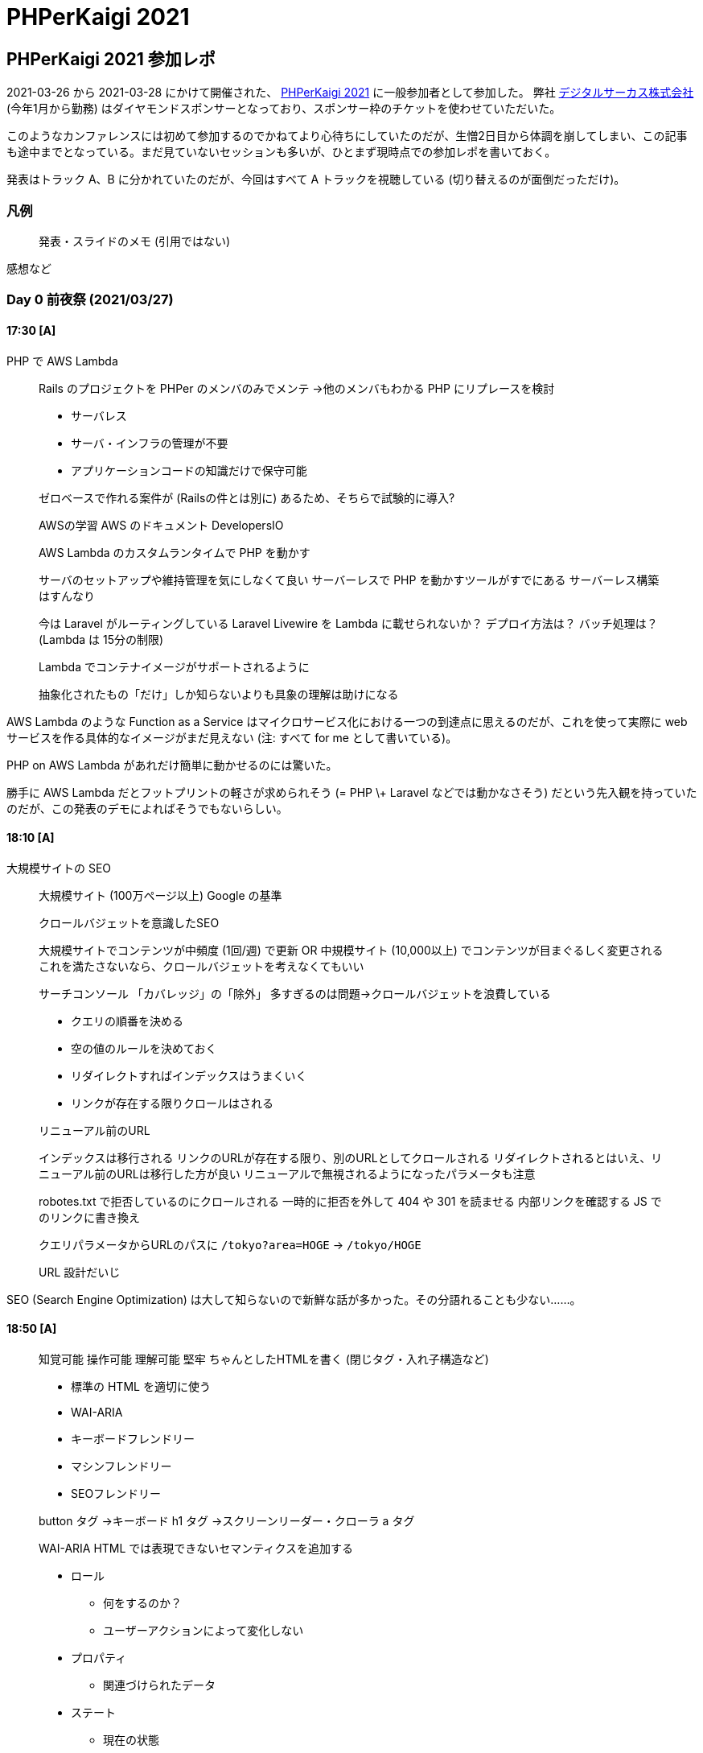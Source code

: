 = PHPerKaigi 2021
:tags: conference, php, phperkaigi
:description: 2021-03-26 から 2021-03-28 にかけて開催された、PHPerKaigi 2021 に参加した。
:revision-1: 2021-03-30 公開

== PHPerKaigi 2021 参加レポ

2021-03-26 から 2021-03-28
にかけて開催された、 https://phperkaigi.jp/2021/[PHPerKaigi 2021]
に一般参加者として参加した。
弊社 https://www.dgcircus.com/[デジタルサーカス株式会社]
(今年1月から勤務)
はダイヤモンドスポンサーとなっており、スポンサー枠のチケットを使わせていただいた。

このようなカンファレンスには初めて参加するのでかねてより心待ちにしていたのだが、生憎2日目から体調を崩してしまい、この記事も途中までとなっている。まだ見ていないセッションも多いが、ひとまず現時点での参加レポを書いておく。

発表はトラック A、B に分かれていたのだが、今回はすべて A
トラックを視聴している (切り替えるのが面倒だっただけ)。

=== 凡例

____
発表・スライドのメモ (引用ではない)
____

感想など

=== Day 0 前夜祭 (2021/03/27)

==== 17:30 [A]

PHP で AWS Lambda

____
Rails のプロジェクトを PHPer のメンバのみでメンテ →他のメンバもわかる
PHP にリプレースを検討

* サーバレス
* サーバ・インフラの管理が不要
* アプリケーションコードの知識だけで保守可能

ゼロベースで作れる案件が (Railsの件とは別に)
あるため、そちらで試験的に導入?

AWSの学習 AWS のドキュメント DevelopersIO

AWS Lambda のカスタムランタイムで PHP を動かす

サーバのセットアップや維持管理を気にしなくて良い サーバーレスで PHP
を動かすツールがすでにある サーバーレス構築はすんなり

今は Laravel がルーティングしている Laravel Livewire を Lambda
に載せられないか？ デプロイ方法は？ バッチ処理は？ (Lambda は
15分の制限)

Lambda でコンテナイメージがサポートされるように

抽象化されたもの「だけ」しか知らないよりも具象の理解は助けになる
____

AWS Lambda のような Function as a Service
はマイクロサービス化における一つの到達点に思えるのだが、これを使って実際に
web サービスを作る具体的なイメージがまだ見えない (注: すべて for me
として書いている)。

PHP on AWS Lambda があれだけ簡単に動かせるのには驚いた。

勝手に AWS Lambda だとフットプリントの軽さが求められそう (= PHP \+
Laravel などでは動かなさそう)
だという先入観を持っていたのだが、この発表のデモによればそうでもないらしい。

==== 18:10 [A]

大規模サイトの SEO

____
大規模サイト (100万ページ以上) Google の基準

クロールバジェットを意識したSEO

大規模サイトでコンテンツが中頻度 (1回/週) で更新 OR 中規模サイト
(10,000以上) でコンテンツが目まぐるしく変更される
これを満たさないなら、クロールバジェットを考えなくてもいい

サーチコンソール 「カバレッジ」の「除外」
多すぎるのは問題→クロールバジェットを浪費している

* クエリの順番を決める
* 空の値のルールを決めておく
* リダイレクトすればインデックスはうまくいく
* リンクが存在する限りクロールはされる

リニューアル前のURL

インデックスは移行される
リンクのURLが存在する限り、別のURLとしてクロールされる
リダイレクトされるとはいえ、リニューアル前のURLは移行した方が良い
リニューアルで無視されるようになったパラメータも注意

robotes.txt で拒否しているのにクロールされる 一時的に拒否を外して 404 や
301 を読ませる 内部リンクを確認する JS でのリンクに書き換え

クエリパラメータからURLのパスに `/tokyo?area=HOGE` → `/tokyo/HOGE`

URL 設計だいじ
____

SEO (Search Engine Optimization)
は大して知らないので新鮮な話が多かった。その分語れることも少ない……。

==== 18:50 [A]

____
知覚可能 操作可能 理解可能 堅牢 ちゃんとしたHTMLを書く
(閉じタグ・入れ子構造など)

* 標準の HTML を適切に使う
* WAI-ARIA
* キーボードフレンドリー
* マシンフレンドリー
* SEOフレンドリー

button タグ →キーボード h1 タグ →スクリーンリーダー・クローラ a タグ

WAI-ARIA HTML では表現できないセマンティクスを追加する

* ロール
** 何をするのか？
** ユーザーアクションによって変化しない
* プロパティ
** 関連づけられたデータ
* ステート
** 現在の状態

まずは標準の HTML 要素で解決する 何でもかんでも WAI-ARIA
を使えばいいというものではない

マウスホバーでツールチップが出てくるが、キーボード操作では出てこない

VoiceOver

全ての属性を使う必要はない
あくまでアクセシビリティを上げるための方法の一つにすぎない
____

つい最近 WAI-ARIA
についての記事を読んだばかりだったので個人的にタイムリーな話題だった。(あまりこの言葉を使いたくないのだが)
いわゆる「健常者」にとって、こうした問題を普段の生活の中で意識するのは難しい。だからこそ情報へのアンテナは張っておくようにしたい。

==== 19:30 [A]

PHP で FUSE

個人的に楽しみだった発表。

____
VFS (virtual filesystem) vs 具体的なファイルシステム

最適な実装方法は状況により異なる

アプリケーションに見せるAPIは変えずに実装を隠蔽する→VFS

カーネルのプログラムを作るのは難しい
* 権限がデカすぎる
* システム全体がクラッシュ
* セキュリティリスク
* 開発サイクルを回しづらい
* ネイティブコードにコンパイルされる言語である必要がある

Filesystem in USEr space (FUSE)

* 特定の C の関数を呼ぶことで filesystem が作れる
* FFI を持つ言語なら FUSE が使える

SSHFS / s3fs / Docker Desktop

Linux 以外でも使える

* dokany (on Windows)
* osxfuse

VFS: システムコールが呼ばれると、ファイルシステムによってコール FUSE:
カーネル空間からユーザ空間へ通信

高レベルなラッパで型をつける

PHP 以外では Wordpress を FUSE にマウントする実装がある (C, Python など)

* grep できる
* sed できる
* 編集できる
____

期待通りの興味深い発表だった。FUSE
自体も今回の発表で知ったのだが、これ本体の実装を見るのも面白そうだ。
この発表を聞きながらファイルシステムにマウントできそうなものを考えていたのだが、およそ木構造をしているものすべてと言えそうだ
(ハンマーしか持っていないと云々)。何かできそうだがなかなか思いつかない。

=== Day 1 (2021/03/27)

==== 10:50 [A]

ATDD

____
* ユーザーストーリー
* ユニットテスト
* CI/CD

ユーザストーリーの受け入れ条件が曖昧になりがち
デグレチェックがユニットレベルでは収まらない場合、手動で同じシナリオをテストしている

Q2の強化 アジャイルテストの4象限

技術面/ビジネス面
開発チーム支援(コーディング前・コーディング中)/製品批評(コーディング後)

* Q1: 技術面 & チーム支援
** TDD
** ユニットテストなど
* Q2: ビジネス面 & チーム支援
** ATDD
** ビジネス面の受け入れテストで駆動する

Agile Alliance ユーザストーリーのスキルレベルを高める

テストピラミッド

* UI Tests
* Service Tests
* Unit Tests
* 異なる粒度のテストを書く
* 高レベルになるほど、持つべきテストは少なくなる
** ピラミッド型になる

高レベルテストが多すぎる→アイスクリームコーン　アンチパターン

ATDD (Acceptance TDD) API経由・UI経由での高レベルテスト E2E test

ストーリ受け入れテスト

入れ子のフィードバックループ ATDD(外側) と TDD(内側)

外部品質・内部品質

バーティカルスライスのデリバリー

* cucumber
* gauge
* behat

ユビキタス言語 手動テストもspecに書く 自動化は可能だがコスパが悪い
失敗することがわかっているテスト(レッドテスト)はCIから外す
失敗時の原因究明が難しい 饒舌なエラーメッセージ 状況のスナップショット

Continuous Testing
____

User Acceptance Test (UAT)
くらいの規模になると個人開発・趣味開発では触れない領域なので、大いに勉強になった。スライドに添付されている資料が相当に充実していたので、これを読むのが本番といった様相すら感じる。
高レベルテストの自動化は現在のプロジェクトでも感じており、自動化のチャンスは伺っている。とはいえセッションでも指摘されているように自動化することにコストがかかりすぎる領域があるのも事実で、そのバランスが難しい。

==== 11:50 [A]

型解析を用いたリファクタリング

型のある世界で生きてきた身として大いに楽しみにしていた発表。

____
* PHPStan
* Phan
* Psalm

autoload も認識できる bootstrapFiles

編集箇所と利用箇所を CI でチェック ルールレベルを徐々に引き上げていく
警告が多すぎると見落としてしまう・無視されやすくなる

型がついていないことによるエラーが多い

型よりも詳細な検査 `Util_Assert::min`

SQL を静的解析 placeholder の型付け

警告レベルを低いレベルから導入 タイプヒントを積極的に書いていく PHPStan
の拡張を追加する
____

昨今、動的型付き言語での型宣言・型アノテーション・型ヒントの導入が相次いでいる。長らく静的型付き言語を書いてきた私からすると、ようやく気づいたかといったところだが、ともかく型を導入する言語が増えてきた。
今のプロジェクトでも新しく追加するコードには型をつけるよう努めているが、どうしても古いコードには型がついていない。個人的には型のないコードに対してどう型を自動的に付けるかという点に興味があり、その点で
Ruby の typeprof には注目している。

==== 12:30 [A]

昼食をとっていた。事前に何か食料を買っておくべきだった。

==== 13:10 [A]

Documentation as Code

この発表も以前から非常に楽しみにしていた。

____
開発開始までのオーバーヘッド 新規にチームにジョイン
担当範囲外の機能を理解 オンボーディングのコスト

PHPerKaigi 2020 で発表あり

継続的にシステムの理解を助けるドキュメント

継続的ドキュメンテーション システムとドキュメントの乖離

書いてあることが間違っている・足りない * 徐々にずれていく *
システムの更新タイミングとドキュメントの更新タイミングに差がある

システムとドキュメントは対応関係がある * 間違ったドキュメント *
存在しないドキュメント

システムとドキュメントの乖離を定量化する 継続的に
システムの更新に近いタイミングで ドキュメントを更新し続ける

Documentation as Code

コードと同じツールでドキュメントを書く * issue tracker * vcs * plain
text markup * automation

開発者 システム ドキュメント 構造化データ ソフトウェア

システムから構造化データを抽出する PHPDoc OpenAPI

ビュー 関心ごとに合わせてアーキテクチャを一つ以上の側面(断面)で説明する

ビューの単位でドキュメントに

スタックトレースからのドキュメント生成
____

ドキュメントの管理は現プロジェクトでも課題と感じている。作られた当初は正しくても、実態と乖離していくのを止めるのは困難を極める。全体的に興味深い発表だったが、特にスタックトレースからのドキュメント生成というアイデアに惹かれるものを感じた。スタックトレースという実態と不可分な
(乖離しない)
情報を起点にするのは理にかなっている。問題はトレースをいつ、どう取るかだろうか。それを自動化しなければ、実態との乖離が避けられないだろう。

==== 14:10 [A]

cookie による session 管理

全体的に基本的な話だったので特に触れない。Cookie
やセッションの話としては非常に分かりやすくまとめられていたので、知らない人が学ぶにはいい教材だろう。

==== 14:50 [A]

PHP のエラーと例外

____
エラー PHPエンジンがエラーを通知する 例外 プログラムが投げる

PHP7-8とエラー

PHPエンジンのエラーの一部が に変換されるようになった → try-catch
で捕捉できる

は例外とは異なる

PHP8 でエラーレベルの引き上げ

* 捕捉すべきもの
** recoverable
* 捕捉すべきでないもの
** unrecoverable
** 開発時に対処できるもの

例外 * 捕捉して事後処理 * 捕捉せず(or 捕捉した上で)さらに上に是非を問う

開発段階で例外を把握し、ハンドリングを考えておく

と

はキャッチすべきでない

* {blank}
+
** 本番で起きてはいけない
* {blank}
+
** 本番で起きてはいけない →生じないのだから捕捉もしない
* {blank}
+
** 起こるかもしれないので本番環境でも考慮する

捕捉して対応するのではなく、未然に防ぐ

独自例外を使う を投げてしまうと、 catch ()せざるを得ない →catch
範囲が広すぎる

SPL の例外を使う

例外翻訳
上位のレイヤが下位のレイヤの例外を捕捉し、上位レイヤのAPIに「翻訳」する
下位レイヤの知識に依存させない

@throws 捕捉してほしい例外を書き連ねておく

呼び出しもとに負わせたい責任
____

PHP を学んでいる途中の私としては、今まさに聞きたい発表だった (現時点で
PHP を書き始めてから 4ヶ月ほどになる)。

個人的に例外やエラーを最もうまく扱っているのは Go、Swift、Rust、Haskell
などのエラーを「値として」扱う言語だと思っている。try-catch
は通常の処理フローを完全に壊してしまう上、構文としても重すぎる。値としてのエラー通知は
C言語時代への回帰ともいえるが、その頃と異なるのはエラーを暗黙のうちに握り潰すことがないということだ。これらの言語は型を持っており、静的に検証ができる
(C のそれはまともな型付けではない。念のため)。

PHP
のように、すでに例外が言語システムに根ざしている言語ではどうすればよいか。この場合も同じく静的検証の力を借りることになるだろう。

==== 15:30 [A]

Laravel のメール認証

Laravel
の知識がない私にはまったくついていけなかった。また、個人的にタイトルがややミスリーディングに感じた。

==== 16:10 [A]

gRPC

____
Unary RPCs Server streaming RPCs Client streaming RPCs Bidirectional
streaming RPCs

Protobuf

実装とAPIが乖離しにくい 自動生成 複数言語でも相互に使える

マイクロサービスのサービス通信 スマホアプリ ゲームサーバ

PHP では？

PHP ではストリーミングが難しい リクエストごとにプロセスが使い捨て

PHP ではgRPCのクライアントしか対応していない

gRPC-Web ブラウザで扱うためのJSライブラリ+プロトコル

HTTP/1.1 でも使える Unary RPC と Server streaming RPC のみ

Envoy Nginx などで相互に gRPC と gRPC-Web で変換

Amp イベント駆動な並行処理のフレームワーク

HTTP/2 対応

C#のgRPC-Webが楽
____

(発表の中でもまさに同じことをおっしゃっていたが) PHP
以外の方が向いているだろう、というのが第一の感想である。gRPC
はそれ自体というよりも Protobuf
というエコシステムに乗れることのメリットが大きいと感じる。そのエコシステムにうまく乗れない時点で、うーんという感じ。

==== 16:50 [A]

アーキテクチャテスト

____
Independent Core Layer Pattern

開発初期のアーキテクチャが崩れる
アーキテクチャ観点のコードレビューができない

どこにクラスを置けばよいか？ ドキュメントがない

アーキテクチャ設計に関する知識が属人化・暗黙知化

ガイドライン * 最初にルールを決めるのは簡単 *
ルール通り作り始めるのも簡単 *
→維持するのが難しい、人が決めたものゆえ壊れやすい

PHP の特性 * クラスは public * 可視性の制御が public / protected /
private のみ * 依存関係の制御が困難

アーキテクチャテスト
クラスの依存関係や実装ルールをコードとして表現し、自動テスト化する

* deptrac
* phpat

Independent Core Layer Pattern

アーキテクチャテストの失敗 * 実装誤り * or アーキテクチャが適切でない *
開発の過程でフィードバックしていく

モジュラーモノリス→マイクロサービスへ
____

=== Day 2 (2021/03/28)

冒頭に書いた通り、2日目から体調が悪くまともに聴けていない。途中までは頭痛を我慢しつつ見ていたのだが、まともに入ってこなかった。

残念ではあるが、いずれにせよ見られていない発表は他にもあるので、今週末にでもまとめて見ようと思う。

=== 全体の感想

Day 2
にほとんど参加できなかったのは残念だが、イベント自体は大変楽しく、また興味深いものであった。自分がまったく知らない領域の話を聞けるのはこうしたイベントならではだと感じる。オンライン開催ゆえ現地に行く必要がなく、気軽に参加できたのも
(特に初参加者として) 嬉しいポイントだった。

今回、雑談/登壇者への質問等向けに Discord
サーバもあったのだが、こちらは参加こそしたものの ROM
のままになってしまった。発表に1ウィンドウ、メモを書くのに1ウィンドウ、Discord
表示に
1ウィンドウで私にはもう脳のリソースとディスプレイのスペースが追いつかなかった
(さらにいうと Zoom
でアンカンファレンスもやっていたようだ。こちらはまったく参加していない)。

1つ個人的な反省点としては、一つ一つのセッションを真剣に聞き過ぎたというものがある。もっと適当に聞いておけばよかった。これだけだと大変語弊があるのだが、言い方を変えると、Discord
しかりアンカンファレンスしかり「このイベントのこの瞬間にしかないコンテンツ」に触れずに、後から見返せる発表やスライドに注力してしまった、ということだ。発表の詳細な見直しはあとからできるのだから、今しかできないことを考えるべきだった。
まあ初カンファレンスだし、とお茶を濁しておこう。

さて、カンファレンスで一つ気になったことがある。それは、Discord
という書き込み場所が増えたことでニコ生のコメントの流量が吸い取られてしまったのではないか、という点だ。ニコニコだけ見ていると過疎っているかのように見えた発表も、Discord
の方では盛り上がっている、というのを何度か見かけた。ニコニコのコメント方式は盛り上がりを如実に反映するが、逆もまたしかり。Discord
があったこと自体はプラスだったと思うが、この点はマイナスだったのではないかと感じる。

'''''

最後になりましたが、毎年の PHPerKaigi
開催にご尽力されている皆様、スピーカーの皆様、楽しい3日間でした。ありがとうございました！
(ずっと常体で書いてしまったのでいきなり仏頂面から笑顔になったようで気持ち悪い)

ではまた来年。
